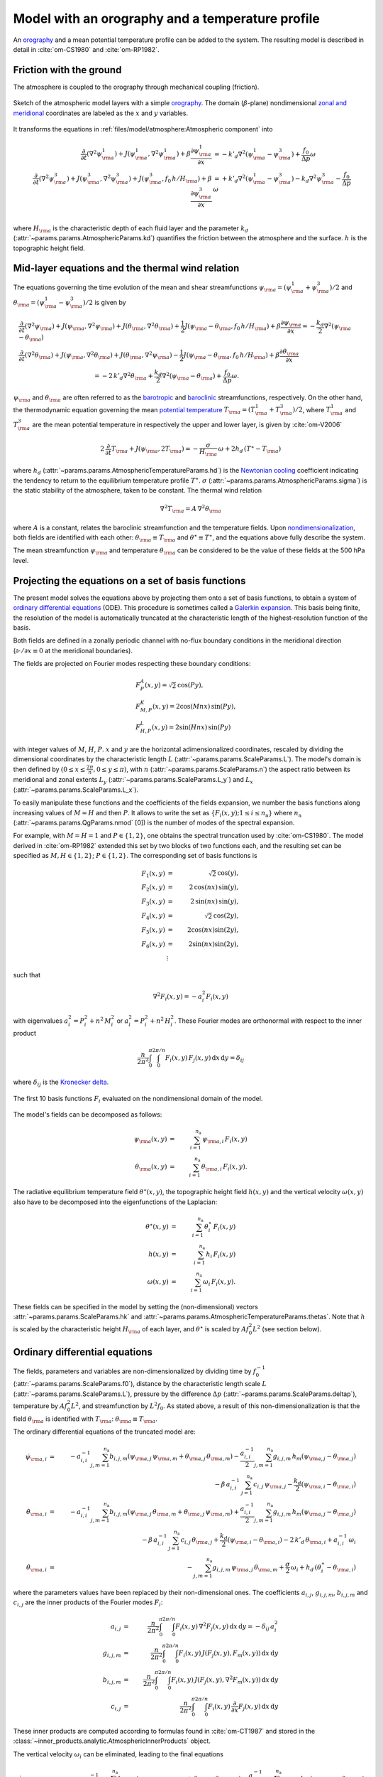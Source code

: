 
Model with an orography and a temperature profile
=================================================

An `orography`_ and a mean potential temperature profile can be added to the system.
The resulting model is described in detail in :cite:`om-CS1980` and :cite:`om-RP1982`.

Friction with the ground
------------------------

The atmosphere is coupled to the orography through mechanical coupling (friction).

.. figure:: figures/atmoro.png
    :scale: 80%
    :align: center

    Sketch of the atmospheric model layers with a simple `orography`_.
    The domain (:math:`\beta`-plane) nondimensional `zonal and meridional`_ coordinates are labeled as the :math:`x` and
    :math:`y` variables.

It transforms the equations in :ref:`files/model/atmosphere:Atmospheric component` into

.. math::

    \frac{\partial}{\partial t}  \left(\nabla^2 \psi^1_{\rm a}\right)+ J(\psi^1_{\rm a}, \nabla^2 \psi^1_{\rm a})+ \beta \frac{\partial \psi^1_{\rm a}}{\partial x}
    & = -k'_d \nabla^2 (\psi^1_{\rm a}-\psi^3_{\rm a})+ \frac{f_0}{\Delta p} \omega \nonumber \\
    \frac{\partial}{\partial t} \left( \nabla^2 \psi^3_{\rm a} \right) + J(\psi^3_{\rm a}, \nabla^2 \psi^3_{\rm a}) + J(\psi^3_{\rm a}, f_0 \, h/H_{\rm a})  + \beta \frac{\partial \psi^3_{\rm a}}{\partial x}
    & = +k'_d \nabla^2 (\psi^1_{\rm a}-\psi^3_{\rm a}) - k_d \nabla^2 \psi^3_{\rm a} - \frac{f_0}{\Delta p}  \omega \nonumber \\

where :math:`H_{\rm a}` is the characteristic depth of each fluid layer and the parameter :math:`k_d` (:attr:`~params.params.AtmosphericParams.kd`) quantifies the friction
between the atmosphere and the surface. :math:`h` is the topographic height field.

Mid-layer equations and the thermal wind relation
-------------------------------------------------

The equations governing the time evolution of the mean and shear streamfunctions :math:`\psi_{\rm a} = (\psi^1_{\rm a} + \psi^3_{\rm a})/2` and :math:`\theta_{\rm a} = (\psi^1_{\rm a} - \psi^3_{\rm a})/2` is given by

.. math::

    &\frac{\partial}{\partial t}  \left(\nabla^2 \psi_{\rm a}\right) + J(\psi_{\rm a}, \nabla^2 \psi_{\rm a}) + J(\theta_{\rm a}, \nabla^2 \theta_{\rm a}) + \frac{1}{2} J(\psi_{\rm a} - \theta_{\rm a}, f_0 \, h/H_{\rm a}) + \beta \frac{\partial \psi_{\rm a}}{\partial x} = - \frac{k_d}{2} \nabla^2 (\psi_{\rm a} - \theta_{\rm a}) \\
    &\frac{\partial}{\partial t} \left( \nabla^2 \theta_{\rm a} \right) + J(\psi_{\rm a}, \nabla^2 \theta_{\rm a}) + J(\theta_{\rm a}, \nabla^2 \psi_{\rm a}) - \frac{1}{2} J(\psi_{\rm a} - \theta_{\rm a}, f_0 \, h/H_{\rm a}) + \beta \frac{\partial \theta_{\rm a}}{\partial x} \nonumber \\
    & \qquad \qquad \qquad \qquad \qquad \qquad = - 2 \, k'_d \nabla^2 \theta_{\rm a} + \frac{k_d}{2} \nabla^2 (\psi_{\rm a} - \theta_{\rm a}) + \frac{f_0}{\Delta p}  \omega.

:math:`\psi_{\rm a}` and :math:`\theta_{\rm a}` are often referred to as the `barotropic`_ and `baroclinic`_ streamfunctions, respectively. 
On the other hand, the thermodynamic equation governing the mean `potential temperature`_ :math:`T_{\rm a} = (T^1_{\rm a} + T^3_{\rm a})/2`, where :math:`T^1_{\rm a}` and :math:`T^3_{\rm a}` are the mean potential temperature in respectively the upper and lower layer, is given by :cite:`om-V2006`

.. math::

    2 \, \frac{\partial}{\partial t} T_{\rm a} + J(\psi_{\rm a}, 2 T_{\rm a}) = - \frac{\sigma}{H_{\rm a}} \,\omega + 2 h_d \, (T^\ast - T_{\rm a})

where :math:`h_d` (:attr:`~params.params.AtmosphericTemperatureParams.hd`) is the `Newtonian cooling`_ coefficient indicating the tendency to return to the equilibrium temperature profile :math:`T^\ast`.
:math:`\sigma` (:attr:`~params.params.AtmosphericParams.sigma`) is the static stability of the atmosphere, taken to be constant.
The thermal wind relation

.. math::

    \nabla^2 T_{\rm a} = A \, \nabla^2 \theta_{\rm a}

where :math:`A` is a constant, relates the baroclinic streamfunction and the temperature fields.
Upon `nondimensionalization`_, both fields are identified with each other: :math:`\theta_{\rm a} \equiv T_{\rm a}` and
:math:`\theta^\star \equiv T^\star`, and the equations above fully describe the system.

The mean streamfunction :math:`\psi_{\rm a}` and temperature :math:`\theta_{\rm a}` can be considered to be the value of these fields at the 500 hPa level.

Projecting the equations on a set of basis functions
----------------------------------------------------

The present model solves the equations above by projecting them onto a set of basis functions, to obtain a
system of `ordinary differential equations`_ (ODE). This procedure is sometimes called a `Galerkin expansion`_.
This basis being finite, the resolution of the model is automatically truncated at the characteristic length of the
highest-resolution function of the basis.

Both fields are defined in a zonally periodic channel with no-flux boundary conditions in the meridional direction (:math:`\partial \cdot /\partial x \equiv 0` at the meridional boundaries).

The fields are projected on Fourier modes respecting these boundary conditions:

.. math::

    &F^A_{P} (x, y)   =  \sqrt{2}\, \cos(P y), \\
    &F^K_{M,P} (x, y) =  2\cos(M nx)\, \sin(P y), \\
    &F^L_{H,P} (x, y) = 2\sin(H nx)\, \sin(P y)

with integer values of :math:`M`, :math:`H`, :math:`P`.
:math:`x` and :math:`y` are the horizontal adimensionalized coordinates, rescaled
by dividing the dimensional coordinates by the characteristic length :math:`L` (:attr:`~params.params.ScaleParams.L`).
The model's domain is then defined by :math:`(0 \leq x \leq \frac{2\pi}{n}, 0 \leq y \leq \pi)`, with :math:`n` (:attr:`~params.params.ScaleParams.n`) the aspect ratio
between its meridional and zonal extents :math:`L_y` (:attr:`~params.params.ScaleParams.L_y`) and :math:`L_x` (:attr:`~params.params.ScaleParams.L_x`).

To easily manipulate these functions and the coefficients of the fields
expansion, we number the basis functions along increasing values of :math:`M= H` and then :math:`P`. It allows to
write the set as :math:`\left\{ F_i(x,y); 1 \leq i \leq n_\text{a}\right\}` where :math:`n_{\mathrm{a}}`
(:attr:`~params.params.QgParams.nmod` [0]) is the number of modes of the spectral expansion.

For example, with :math:`M=H=1` and :math:`P \in \{1,2\}`, one obtains the spectral truncation used by :cite:`om-CS1980`.
The model derived in :cite:`om-RP1982` extended this set by two blocks of two functions each, and the
resulting set can be specified as :math:`M,H \in \{1,2\}`; :math:`P \in \{1,2\}`. The corresponding set of basis functions is

.. math::

    F_1(x,y) & = &  \sqrt{2}\, \cos(y), \nonumber \\
    F_2(x,y) & = &  2\, \cos(n x)\, \sin(y), \nonumber \\
    F_3(x,y) & = &  2\, \sin(n x)\, \sin(y), \nonumber \\
    F_4(x,y) & = &  \sqrt{2}\, \cos(2y), \nonumber \\
    F_5(x,y) & = &   2  \cos(n x) \sin(2y),  \nonumber \\
    F_6(x,y) & = &   2 \sin(n x) \sin(2y), \nonumber \\
    & \vdots & \nonumber

such that

.. math::

    \nabla^2 F_i(x,y) = -a^2_i F_i(x,y)

with eigenvalues :math:`a_i^2 = P_i^2 + n^2 \, M_i^2` or :math:`a_i^2 = P_i^2 + n^2 \, H_i^2`.
These Fourier modes are orthonormal with respect to the inner product

.. math::

    \frac{n}{2\pi^2}\int_0^\pi\int_0^{2\pi/n} F_i(x,y)\, F_j(x,y)\, \mathrm{d} x \, \mathrm{d} y = \delta_{ij}

where :math:`\delta_{ij}` is the `Kronecker delta`_.

.. figure:: figures/visualise_basisfunctions_atmosphere.png
    :align: center

    The first 10 basis functions :math:`F_i` evaluated on the nondimensional domain of the model.

The model's fields can be decomposed as follows:

.. math::

    \psi_{\rm a}(x,y) & = & \sum_{i=1}^{n_{\mathrm{a}}} \, \psi_{{\rm a},i} \, F_i(x,y) \\
    \theta_{\rm a}(x,y) & = & \sum_{i=1}^{n_{\mathrm{a}}} \, \theta_{{\rm a},i} \, F_i(x,y) .


The radiative equilibrium temperature field :math:`\theta^\star(x,y)`, the topographic height field :math:`h(x,y)` and
the vertical velocity :math:`\omega(x,y)` also have to be decomposed into the eigenfunctions of the Laplacian:

.. math::

    \theta^\star(x,y) & = & \sum_{i=1}^{n_{\mathrm{a}}} \, \theta^\star_i \, F_i(x,y) \\
    h(x,y) & = & \sum_{i=1}^{n_{\mathrm{a}}} \, h_i \, F_i(x,y) \\
    \omega(x,y) & = & \sum_{i=1}^{n_{\mathrm{a}}} \, \omega_i \, F_i(x,y) .

These fields can be specified in the model by setting the (non-dimensional) vectors :attr:`~params.params.ScaleParams.hk`
and :attr:`~params.params.AtmosphericTemperatureParams.thetas`. Note that :math:`h` is scaled by the characteristic height :math:`H_{\rm a}` of each layer,
and :math:`\theta^\star` is scaled by :math:`A f_0^2 L^2` (see section below).

Ordinary differential equations
-------------------------------

The fields, parameters and variables are non-dimensionalized
by dividing time by :math:`f_0^{-1}` (:attr:`~params.params.ScaleParams.f0`), distance by
the characteristic length scale :math:`L` (:attr:`~params.params.ScaleParams.L`), pressure by the difference :math:`\Delta p` (:attr:`~params.params.ScaleParams.deltap`),
temperature by :math:`A f_0^2 L^2`, and streamfunction by :math:`L^2 f_0`. As stated above, a result of this non-dimensionalization is that the
field :math:`\theta_{\rm a}` is identified with :math:`T_{\rm a}`: :math:`\theta_{\rm a} \equiv T_{\rm a}`.

The ordinary differential equations of the truncated model are:

.. math::

  \dot\psi_{{\rm a},i} & = & - a_{i,i}^{-1} \sum_{j,m = 1}^{n_{\mathrm{a}}} b_{i, j, m} \left(\psi_{{\rm a},j}\, \psi_{{\rm a},m} + \theta_{{\rm a},j}\, \theta_{{\rm a},m}\right) - \frac{a_{i,i}^{-1}}{2} \sum_{j,m = 1}^{n_{\mathrm{a}}} g_{i, j, m} \, h_m \left(\psi_{{\rm a},j}-\theta_{{\rm a},j}\right) \nonumber \\
  & & \qquad \qquad \qquad \qquad - \beta\, a_{i,i}^{-1} \, \sum_{j=1}^{n_{\mathrm{a}}} \, c_{i, j} \, \psi_{{\rm a},j} - \frac{k_d}{2} \left(\psi_{{\rm a},i} - \theta_{{\rm a},i}\right) \\
  \dot\theta_{\rm{a},i} & = & - a_{i,i}^{-1} \sum_{j,m = 1}^{n_{\mathrm{a}}} b_{i, j, m} \left(\psi_{{\rm a},j}\, \theta_{{\rm a},m} + \theta_{{\rm a},j}\, \psi_{{\rm a},m}\right) + \frac{a_{i,i}^{-1}}{2} \sum_{j,m = 1}^{n_{\mathrm{a}}} g_{i, j, m} \, h_m \left(\psi_{{\rm a},j}-\theta_{{\rm a},j}\right) \nonumber  \\
  & & \qquad \qquad \qquad \qquad - \beta\, a_{i,i}^{-1} \, \sum_{j=1}^{n_{\mathrm{a}}} \, c_{i, j} \, \theta_{{\rm a},j} + \frac{k_d}{2} \left(\psi_{{\rm a},i} - \theta_{{\rm a},i}\right) -2 \, k'_d \, \theta_{{\rm a},i} + a_{i,i}^{-1} \, \omega_i \\
  \dot\theta_{\rm{a},i} & = & - \sum_{j,m = 1}^{n_{\mathrm{a}}} g_{i, j, m} \, \psi_{{\rm a},j}\, \theta_{{\rm a},m} + \frac{\sigma}{2} \, \omega_i + h_d \, \left(\theta^\ast_i - \theta_{{\rm a},i}\right)

where the parameters values have been replaced by their non-dimensional ones.
The coefficients :math:`a_{i,j}`, :math:`g_{i, j, m}`, :math:`b_{i, j, m}` and :math:`c_{i, j}` are the inner products of the Fourier modes :math:`F_i`:

.. math::

  a_{i,j} & = & \frac{n}{2\pi^2}\int_0^\pi\int_0^{2\pi/n} F_i(x,y)\, \nabla^2 F_j(x,y)\, \mathrm{d} x \, \mathrm{d} y = - \delta_{ij} \, a_i^2 \\
  g_{i, j, m} & = & \frac{n}{2\pi^2}\int_0^\pi\int_0^{2\pi/n} F_i(x,y)\, J\left(F_j(x,y), F_m(x,y)\right) \, \mathrm{d} x \, \mathrm{d} y \\
  b_{i, j, m} & = & \frac{n}{2\pi^2}\int_0^\pi\int_0^{2\pi/n} F_i(x,y)\, J\left(F_j(x,y), \nabla^2 F_m(x,y)\right) \, \mathrm{d} x \, \mathrm{d} y \\
  c_{i, j} & = & \frac{n}{2\pi^2}\int_0^\pi\int_0^{2\pi/n} F_i(x,y)\, \frac{\partial}{\partial x} F_j(x,y) \, \mathrm{d} x \, \mathrm{d} y

These inner products are computed according to formulas found in :cite:`om-CT1987` and stored in the :class:`~inner_products.analytic.AtmosphericInnerProducts` object.

The vertical velocity :math:`\omega_i` can be eliminated, leading to the final equations

.. math::

  \dot\psi_{{\rm a},i} & = & - a_{i,i}^{-1} \sum_{j,m = 1}^{n_{\mathrm{a}}} b_{i, j, m} \left(\psi_{{\rm a},j}\, \psi_{{\rm a},m} + \theta_{{\rm a},j}\, \theta_{{\rm a},m}\right) - \frac{a_{i,i}^{-1}}{2} \sum_{j,m = 1}^{n_{\mathrm{a}}} g_{i, j, m} \, h_m \left(\psi_{{\rm a},j}-\theta_{{\rm a},j}\right) \nonumber \\
  & & \qquad \qquad \qquad \qquad - \beta\, a_{i,i}^{-1} \, \sum_{j=1}^{n_{\mathrm{a}}} \, c_{i, j} \, \psi_{{\rm a},j} - \frac{k_d}{2} \left(\psi_{{\rm a},i} - \theta_{{\rm a},i}\right) \\
  \dot\theta_{{\rm a},i} & = & \frac{\sigma/2}{a_{i,i} \,\sigma/2  - 1}  \left\{ - \sum_{j,m = 1}^{n_{\mathrm{a}}} b_{i, j, m} \left(\psi_{{\rm a},j}\, \theta_{{\rm a},m} + \theta_{{\rm a},j}\, \psi_{{\rm a},m}\right) + \frac{1}{2} \sum_{j,m = 1}^{n_{\mathrm{a}}} g_{i, j, m} \, h_m \left(\psi_{{\rm a},j}-\theta_{{\rm a},j}\right) \right. \nonumber  \\
  & & \quad - \left. \beta\, \, \sum_{j=1}^{n_{\mathrm{a}}} \, c_{i, j} \, \theta_{{\rm a},j} + \frac{k_d}{2} \, a_{i,i} \left(\psi_{{\rm a},i} - \theta_{{\rm a},i}\right) -2 \, k'_d \, a_{i,i} \, \theta_{{\rm a},i} \right\} \nonumber \\
  & & + \frac{1}{a_{i,i} \,\sigma/2  - 1} \left\{ \sum_{j,m = 1}^{n_{\mathrm{a}}} g_{i, j, m} \, \psi_{{\rm a},j}\, \theta_{{\rm a},m} - h_d \, \left(\theta^\ast_i - \theta_{{\rm a},i}\right)\right\}

that are implemented in with a tensorial contraction:

.. math::

    \frac{\text{d}\eta_{{\rm{a},i}}}{\text{d}t} = \sum_{j, k=0}^{2 n_\mathrm{a}} \mathcal{T}_{i,j,k} \; \eta_{{\rm a},j} \; \eta_{{\rm a},k}

with :math:`\boldsymbol{\eta_{\mathrm{a}}} = (\psi_{{\rm a},1}, \ldots, \psi_{{\rm a},n_\mathrm{a}}, \theta_{{\rm a},1}, \ldots, \theta_{{\rm a},n_\mathrm{a}})`, as described in the :ref:`files/technical_description:Code Description`.
The tensor :math:`\mathcal{T}` is computed and stored in the :class:`~tensors.qgtensor.QgsTensor`.

References
----------

.. bibliography:: ref.bib
    :keyprefix: om-

.. _quasi-geostrophic: https://en.wikipedia.org/wiki/Quasi-geostrophic_equations
.. _MAOOAM: https://github.com/Climdyn/MAOOAM
.. _beta-plane: https://en.wikipedia.org/wiki/Beta_plane
.. _orography: https://en.wikipedia.org/wiki/Orography
.. _zonal and meridional: https://en.wikipedia.org/wiki/Zonal_and_meridional_flow
.. _Newtonian cooling: https://en.wikipedia.org/wiki/Newton%27s_law_of_cooling
.. _ordinary differential equations: https://en.wikipedia.org/wiki/Ordinary_differential_equation
.. _Galerkin expansion: https://en.wikipedia.org/wiki/Galerkin_method
.. _Kronecker delta: https://en.wikipedia.org/wiki/Kronecker_delta
.. _baroclinic: https://en.wikipedia.org/wiki/Baroclinity
.. _barotropic: https://en.wikipedia.org/wiki/Barotropic_fluid
.. _potential temperature: https://en.wikipedia.org/wiki/Potential_temperature
.. _nondimensionalization: https://en.wikipedia.org/wiki/Nondimensionalization
